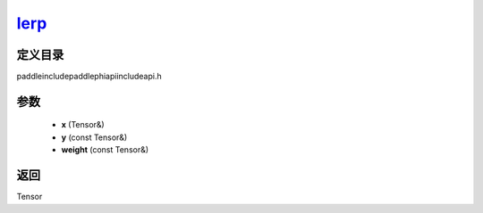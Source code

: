 .. _cn_api_paddle_experimental_lerp_:

lerp_
-------------------------------

.. cpp:function:: Tensor & lerp_ ( Tensor & x , const Tensor & y , const Tensor & weight ) ;



定义目录
:::::::::::::::::::::
paddle\include\paddle\phi\api\include\api.h

参数
:::::::::::::::::::::
	- **x** (Tensor&)
	- **y** (const Tensor&)
	- **weight** (const Tensor&)

返回
:::::::::::::::::::::
Tensor
